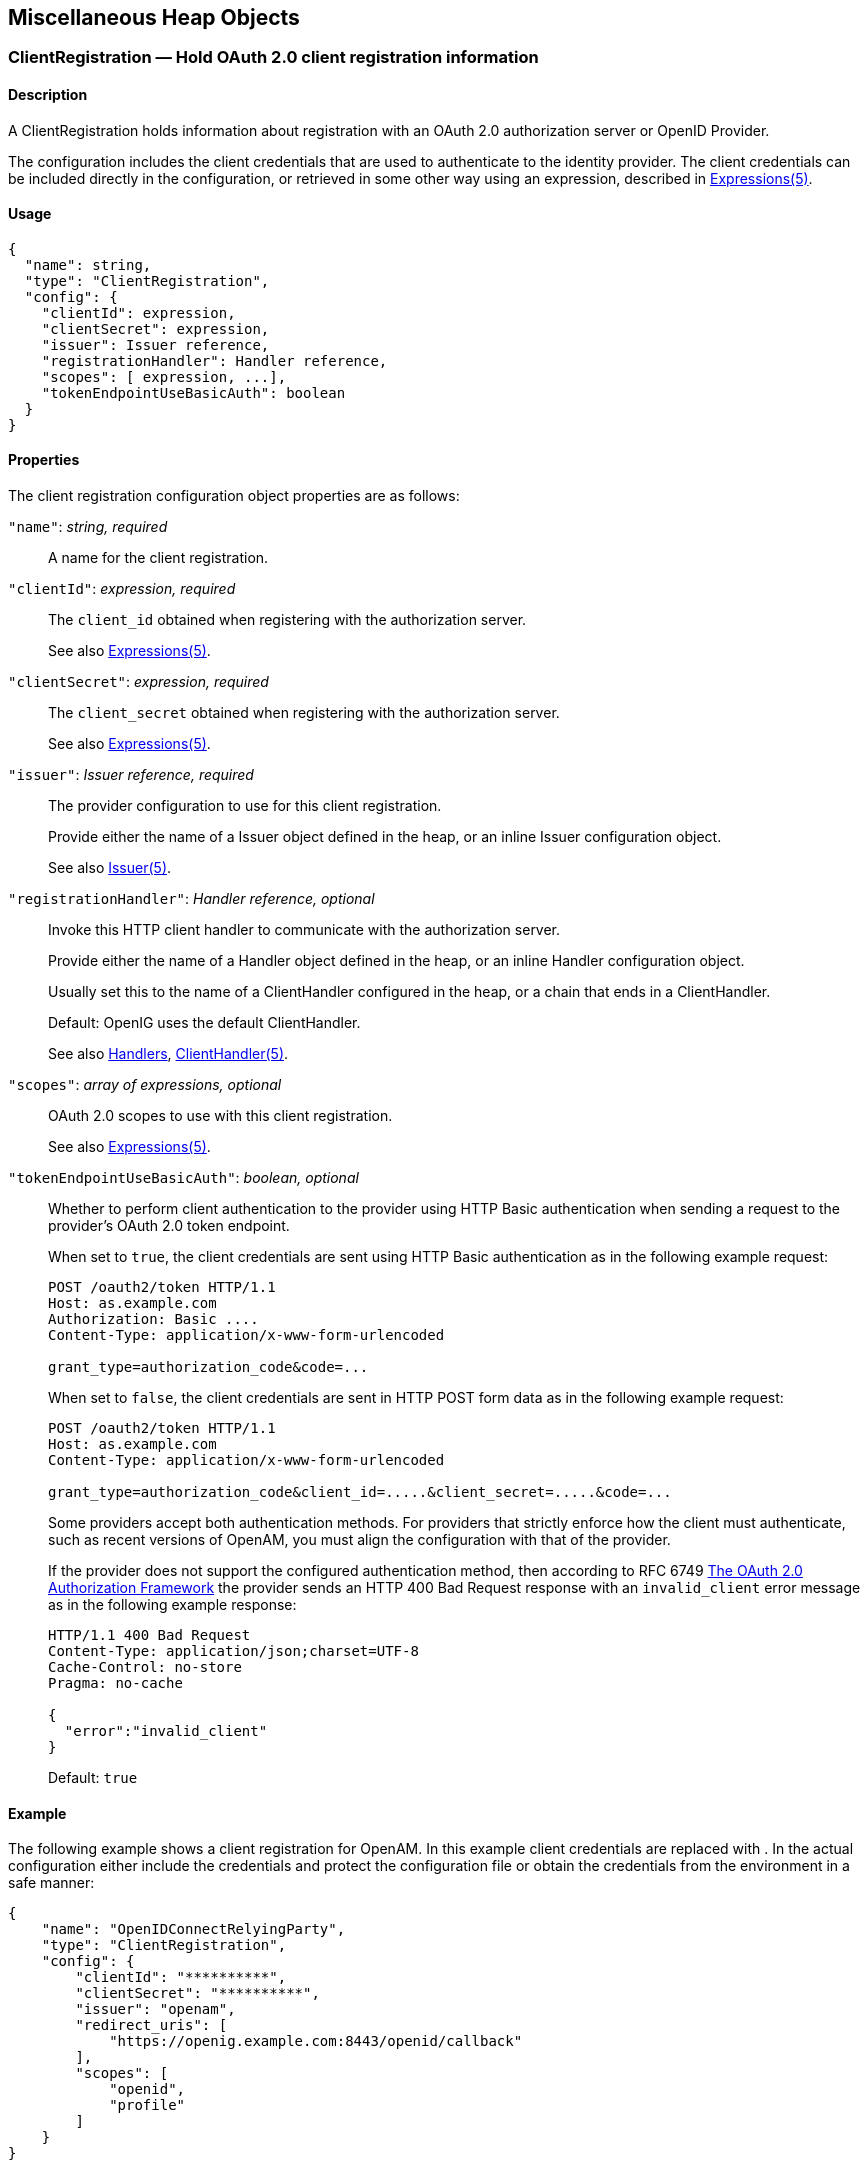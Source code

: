 ////
  The contents of this file are subject to the terms of the Common Development and
  Distribution License (the License). You may not use this file except in compliance with the
  License.
 
  You can obtain a copy of the License at legal/CDDLv1.0.txt. See the License for the
  specific language governing permission and limitations under the License.
 
  When distributing Covered Software, include this CDDL Header Notice in each file and include
  the License file at legal/CDDLv1.0.txt. If applicable, add the following below the CDDL
  Header, with the fields enclosed by brackets [] replaced by your own identifying
  information: "Portions copyright [year] [name of copyright owner]".
 
  Copyright 2017 ForgeRock AS.
  Portions Copyright 2024 3A Systems LLC.
////

:figure-caption!:
:example-caption!:
:table-caption!:


[#misc-conf]
== Miscellaneous Heap Objects

[#ClientRegistration]
=== ClientRegistration — Hold OAuth 2.0 client registration information

[#d210e13939]
==== Description
A ClientRegistration holds information about registration with an OAuth 2.0 authorization server or OpenID Provider.

The configuration includes the client credentials that are used to authenticate to the identity provider. The client credentials can be included directly in the configuration, or retrieved in some other way using an expression, described in xref:expressions-conf.adoc#Expressions[Expressions(5)].

[#d210e13953]
==== Usage

[source, javascript]
----
{
  "name": string,
  "type": "ClientRegistration",
  "config": {
    "clientId": expression,
    "clientSecret": expression,
    "issuer": Issuer reference,
    "registrationHandler": Handler reference,
    "scopes": [ expression, ...],
    "tokenEndpointUseBasicAuth": boolean
  }
}
----

[#d210e13959]
==== Properties
--
The client registration configuration object properties are as follows:

`"name"`: __string, required__::
A name for the client registration.

`"clientId"`: __expression, required__::
The `client_id` obtained when registering with the authorization server.

+
See also xref:expressions-conf.adoc#Expressions[Expressions(5)].

`"clientSecret"`: __expression, required__::
The `client_secret` obtained when registering with the authorization server.

+
See also xref:expressions-conf.adoc#Expressions[Expressions(5)].

`"issuer"`: __Issuer reference, required__::
The provider configuration to use for this client registration.

+
Provide either the name of a Issuer object defined in the heap, or an inline Issuer configuration object.

+
See also xref:#Issuer[Issuer(5)].

`"registrationHandler"`: __Handler reference, optional__::
Invoke this HTTP client handler to communicate with the authorization server.

+
Provide either the name of a Handler object defined in the heap, or an inline Handler configuration object.

+
Usually set this to the name of a ClientHandler configured in the heap, or a chain that ends in a ClientHandler.

+
Default: OpenIG uses the default ClientHandler.

+
See also xref:handlers-conf.adoc#handlers-conf[Handlers], xref:handlers-conf.adoc#ClientHandler[ClientHandler(5)].

`"scopes"`: __array of expressions, optional__::
OAuth 2.0 scopes to use with this client registration.

+
See also xref:expressions-conf.adoc#Expressions[Expressions(5)].

`"tokenEndpointUseBasicAuth"`: __boolean, optional__::
Whether to perform client authentication to the provider using HTTP Basic authentication when sending a request to the provider's OAuth 2.0 token endpoint.

+
When set to `true`, the client credentials are sent using HTTP Basic authentication as in the following example request:
+

[source, httprequest]
----
POST /oauth2/token HTTP/1.1
Host: as.example.com
Authorization: Basic ....
Content-Type: application/x-www-form-urlencoded

grant_type=authorization_code&code=...
----
+
When set to `false`, the client credentials are sent in HTTP POST form data as in the following example request:
+

[source, httprequest]
----
POST /oauth2/token HTTP/1.1
Host: as.example.com
Content-Type: application/x-www-form-urlencoded

grant_type=authorization_code&client_id=.....&client_secret=.....&code=...
----
+
Some providers accept both authentication methods. For providers that strictly enforce how the client must authenticate, such as recent versions of OpenAM, you must align the configuration with that of the provider.

+
If the provider does not support the configured authentication method, then according to RFC 6749 link:https://tools.ietf.org/html/rfc6749#section-5.2[The OAuth 2.0 Authorization Framework, section 5.2, window=\_blank] the provider sends an HTTP 400 Bad Request response with an `invalid_client` error message as in the following example response:
+

[source, httprequest]
----
HTTP/1.1 400 Bad Request
Content-Type: application/json;charset=UTF-8
Cache-Control: no-store
Pragma: no-cache

{
  "error":"invalid_client"
}
----
+
Default: `true`

--

[#d210e14107]
==== Example
The following example shows a client registration for OpenAM. In this example client credentials are replaced with `**********`. In the actual configuration either include the credentials and protect the configuration file or obtain the credentials from the environment in a safe manner:

[source, javascript]
----
{
    "name": "OpenIDConnectRelyingParty",
    "type": "ClientRegistration",
    "config": {
        "clientId": "**********",
        "clientSecret": "**********",
        "issuer": "openam",
        "redirect_uris": [
            "https://openig.example.com:8443/openid/callback"
        ],
        "scopes": [
            "openid",
            "profile"
        ]
    }
}
----

[#d210e14118]
==== Javadoc
link:../apidocs/index.html?org/forgerock/openig/filter/oauth2/client/ClientRegistration.html[org.forgerock.openig.filter.oauth2.client.ClientRegistration, window=\_blank]

[#d210e14125]
==== See Also
xref:#Issuer[Issuer(5)], xref:filters-conf.adoc#OAuth2ClientFilter[OAuth2ClientFilter(5)]

link:http://tools.ietf.org/html/rfc6749[The OAuth 2.0 Authorization Framework, window=\_blank]

link:http://tools.ietf.org/html/rfc6750[OAuth 2.0 Bearer Token Usage, window=\_blank]

link:http://openid.net/connect/[OpenID Connect, window=\_blank]

'''
[#JwtSession]
=== JwtSession — store sessions in encrypted JWT cookies

[#d210e14161]
==== Description
A JwtSession object holds settings for storing session information in encrypted JSON Web Token (JWT) cookies.

In this context, __encrypted JWT cookie__ means an HTTP cookie whose value is an encrypted JWT. The payload of the encrypted JWT is a JSON representation of the session information.

The JWT cookie lifetime is Session (not persistent), meaning the user-agent deletes the JWT cookie when it shuts down.

When using this storage implementation, you must use data types for session information that can be mapped to link:http://json.org[JavaScript Object Notation, window=\_blank] (JSON). JSON allows strings, numbers, `true`, `false`, `null`, as well as arrays and JSON objects composed of the same primitives. Java and Groovy types that can be mapped include Java primitive types and `null`, String and CharSequence objects, as well as List and Map objects.

As browser cookie storage capacity is limited to 4 KB, and encryption adds overhead, take care to limit the size of any JSON that you store. Rather than store larger data in the session information, consider storing a reference instead.

When a request enters a route that uses a new session type, the scope of the session information becomes limited to the route. OpenIG builds a new session object and does not propagate any existing session information to the new object. `session` references the new session object. When the response then exits the route, the session object is closed, and serialized to a JWT cookie in this case, and `session` references the previous session object. Session information set inside the route is no longer available.

An HTTP client that performs multiple requests in a session that modify the content of its session can encounter inconsistencies in the session information. This is because OpenIG does not share JwtSessions across threads. Instead, each thread has its own JwtSession objects that it modifies as necessary, writing its own session to the JWT cookie regardless of what other threads do.

[#d210e14207]
==== Usage

[source, javascript]
----
{
    "name": string,
    "type": "JwtSession",
    "config": {
        "keystore": KeyStore reference,
        "alias": string,
        "password": configuration expression,
        "cookieName": string,
        "sessionTimeout": duration,
        "sharedSecret": string
    }
}
----
An alternative value for type is JwtSessionFactory.

[#d210e14215]
==== Properties
--

`"keystore"`: __KeyStore reference, optional__::
The keystore holding the key pair with the private key used to decrypt the JWT.

+
Provide either the name of the KeyStore object defined in the heap, or the inline KeyStore configuration object inline.

+
Default: When no keystore is specified, OpenIG generates a unique key pair, and stores the key pair in memory. With JWTs encrypted using a unique key pair generated at runtime, OpenIG cannot decrypt the JWTs after a restart, nor can it decrypt such JWTs encrypted by another OpenIG server.

+
See also xref:#KeyStore[KeyStore(5)].

`"alias"`: __string, required when keystore is used__::
Alias for the private key.

`"password"`: __configuration expression, required when keystore is used__::
The password to read the private key from the keystore.

+
A configuration expression, described in xref:expressions-conf.adoc#Expressions[Expressions(5)] is independent of the request, response, and contexts, so do not use expressions that reference their properties. You can, however, use `${env['variable']}`, `${system['property']}`, and all the built-in functions listed in xref:expressions-conf.adoc#Functions[Functions(5)].

`"cookieName"` __string, optional__::
The name of the JWT cookie stored on the user-agent.

+
Default: `openig-jwt-session`

`"sessionTimeout"` __duration, optional__::
The amount of time before the cookie session expires.
+
A link:../apidocs/index.html?org/forgerock/openig/util/Duration.html[duration, window=\_blank] is a lapse of time expressed in English, such as `23 hours 59 minutes and 59 seconds`.

Durations are not case sensitive.

Negative durations are not supported.

The following units can be used in durations:

* `indefinite`, `infinity`, `undefined`, `unlimited`: unlimited duration

* `zero`, `disabled`: zero-length duration

* `days`, `day`, `d`: days

* `hours`, `hour`, `h`: hours

* `minutes`, `minute`, `min`, `m`: minutes

* `seconds`, `second`, `sec`, `s`: seconds

* `milliseconds`, `millisecond`, `millisec`, `millis`, `milli`, `ms`: milliseconds

* `microseconds`, `microsecond`, `microsec`, `micros`, `micro`, `us`: microseconds

* `nanoseconds`, `nanosecond`, `nanosec`, `nanos`, `nano`, `ns`: nanoseconds

+
Default: 30 minutes

+
A zero duration for session timeout is not a valid setting. The maximum session timeout duration is 3650 days (approximately 10 years). If you set a longer duration, OpenIG truncates the duration to the maximum value.

`"sharedSecret"` __string, optional__::
Specifies the key used to sign and verify the JWTs.

+
This attribute is expected to be base-64 encoded. The minimum key size after base-64 decoding is 32 bytes/256 bits (HMAC-SHA-256 is used to sign JWTs). If the provided key is too short, an error message is created.

+
If this attribute is not specified, random data is generated as the key, and the OpenIG instance can verify only the sessions it has created.

--

[#d210e14476]
==== Example
The following example defines a JwtSession for storing session information in a JWT token cookie named `OpenIG`. The JWT is encrypted with a private key that is recovered using the alias `private-key`, and stored in the keystore. The password is both the password for the keystore and also the private key:

[source, javascript]
----
{
    "name": "JwtSession",
    "type": "JwtSession",
    "config": {
        "keystore": {
            "type": "KeyStore",
            "config": {
                "url": "file://${env['HOME']}/keystore.jks",
                "password": "${system['keypass']}"
            }
        },
        "alias": "private-key",
        "password": "${system['keypass']}",
        "cookieName": "OpenIG"
    }
}
----

[#d210e14490]
==== Javadoc
link:../apidocs/index.html?org/forgerock/openig/jwt/JwtSessionManager.html[org.forgerock.openig.jwt.JwtSessionManager, window=\_blank]

'''
[#KeyManager]
=== KeyManager — configure a Java Secure Socket Extension KeyManager

[#d210e14510]
==== Description
This represents the configuration for a Java Secure Socket Extension link:http://docs.oracle.com/javase/7/docs/api/index.html?javax/net/ssl/KeyManager.html[KeyManager, window=\_blank], which manages the keys used to authenticate an SSLSocket to a peer. The configuration references the keystore that actually holds the keys.

[#d210e14523]
==== Usage

[source, javascript]
----
{
    "name": string,
    "type": "KeyManager",
    "config": {
        "keystore": KeyStore reference,
        "password": expression,
        "alg": string
    }
}
----

[#d210e14529]
==== Properties
--

`"keystore"`: __KeyStore reference, optional__::
The keystore that references the store for the actual keys.

+
Provide either the name of the KeyStore object defined in the heap, or the inline KeyStore configuration object inline.

+
See also xref:#KeyStore[KeyStore(5)].

`"password"`: __expression, required__::
The password to read private keys from the keystore.

`"alg"` __string, optional__::
The certificate algorithm to use.

+
Default: the default for the platform, such as `SunX509`.

+
See also xref:expressions-conf.adoc#Expressions[Expressions(5)].

--

[#d210e14578]
==== Example
The following example configures a key manager that depends on a KeyStore configuration. The keystore takes a password supplied as a Java system property when starting the container where OpenIG runs, as in `-Dkeypass=password`. This configuration uses the default certificate algorithm:

[source, javascript]
----
{
    "name": "MyKeyManager",
    "type": "KeyManager",
    "config": {
        "keystore": {
            "type": "KeyStore",
            "config": {
                "url": "file://${env['HOME']}/keystore.jks",
                "password": "${system['keypass']}"
            }
        },
        "password": "${system['keypass']}"
    }
}
----

[#d210e14591]
==== Javadoc
link:../apidocs/index.html?org/forgerock/openig/security/KeyManagerHeaplet.html[org.forgerock.openig.security.KeyManagerHeaplet, window=\_blank]

[#d210e14599]
==== See Also
link:http://docs.oracle.com/javase/7/docs/technotes/guides/security/jsse/JSSERefGuide.html[JSSE Reference Guide, window=\_blank], xref:#KeyStore[KeyStore(5)], xref:#TrustManager[TrustManager(5)]

'''
[#KeyStore]
=== KeyStore — configure a Java KeyStore

[#d210e14624]
==== Description
This represents the configuration for a Java link:http://docs.oracle.com/javase/7/docs/api/index.html?java/security/KeyStore.html[KeyStore, window=\_blank], which stores cryptographic private keys and public key certificates.

[#d210e14637]
==== Usage

[source, javascript]
----
{
    "name": name,
    "type": "KeyStore",
    "config": {
        "url": expression,
        "password": expression,
        "type": string
    }
}
----

[#d210e14643]
==== Properties
--

`"url"`: __expression, required__::
URL to the keystore file.

+
See also xref:expressions-conf.adoc#Expressions[Expressions(5)].

`"password"`: __expression, optional__::
The password to read private keys from the keystore.

+
If the keystore is used as a truststore to store only public key certificates of peers and no password is required to do so, then you do not have to specify this field.

+
Default: No password is set.

+
See also xref:expressions-conf.adoc#Expressions[Expressions(5)].

`"type"`: __string, optional__::
The keystore format.

+
Default: the default for the platform, such as `JKS`.

--

[#d210e14694]
==== Example
The following example configures a keystore that references a Java Keystore file, `$HOME/keystore.jks`. The keystore takes a password supplied as a Java system property when starting the container where OpenIG runs, as in `-Dkeypass=password`. As the keystore file uses the default format, no type is specified:

[source, javascript]
----
{
    "name": "MyKeyStore",
    "type": "KeyStore",
    "config": {
        "url": "file://${env['HOME']}/keystore.jks",
        "password": "${system['keypass']}"
    }
}
----

[#d210e14710]
==== Javadoc
link:../apidocs/index.html?org/forgerock/openig/security/KeyStoreHeaplet.html[org.forgerock.openig.security.KeyStoreHeaplet, window=\_blank]

[#d210e14718]
==== See Also
link:http://docs.oracle.com/javase/7/docs/technotes/guides/security/jsse/JSSERefGuide.html[JSSE Reference Guide, window=\_blank], xref:#KeyManager[KeyManager(5)], xref:#TrustManager[TrustManager(5)]

'''
[#Issuer]
=== Issuer — Describe an Authorization Server or OpenID Provider

[#d210e14743]
==== Description
An Issuer describes an OAuth 2.0 Authorization Server or an OpenID Provider that OpenIG can use as a OAuth 2.0 client or OpenID Connect relying party.

An Issuer is generally referenced from a ClientRegistration, described in xref:#ClientRegistration[ClientRegistration(5)].

[#d210e14757]
==== Usage

[source, javascript]
----
{
  "name": string,
  "type": "Issuer",
  "config": {
    "wellKnownEndpoint": URL string,
    "authorizeEndpoint": URI expression,
    "registrationEndpoint": URI expression,
    "tokenEndpoint": URI expression,
    "userInfoEndpoint": URI expression,
    "issuerHandler": Handler reference,
    "supportedDomains": [ domain pattern, ... ]
  }
}
----

[#d210e14763]
==== Properties
If the provider has a well-known configuration URL as defined for OpenID Connect 1.0 Discovery that returns JSON with at least authorization and token endpoint URLs, then you can specify that URL in the provider configuration. Otherwise, you must specify at least the provider authorization and token endpoint URLs, and optionally the registration endpoint and user info endpoint URLs.
--
The provider configuration object properties are as follows:

`"name"`: __string, required__::
A name for the provider configuration.

`"wellKnownEndpoint"`: __URL string, required unless authorizeEndpoint and tokenEndpoint are specified__::
The URL to the well-known configuration resource as described in OpenID Connect 1.0 Discovery.

`"authorizeEndpoint"`: __expression, required unless obtained through wellKnownEndpoint__::
The URL to the provider's OAuth 2.0 authorization endpoint.

+
See also xref:expressions-conf.adoc#Expressions[Expressions(5)].

`"registrationEndpoint"`: __expression, optional__::
The URL to the provider's OpenID Connect dynamic registration endpoint.

+
See also xref:expressions-conf.adoc#Expressions[Expressions(5)].

`"tokenEndpoint"`: __expression, required unless obtained through wellKnownEndpoint__::
The URL to the provider's OAuth 2.0 token endpoint.

+
See also xref:expressions-conf.adoc#Expressions[Expressions(5)].

`"userInfoEndpoint"`: __expression, optional__::
The URL to the provider's OpenID Connect UserInfo endpoint.

+
Default: no UserInfo is obtained from the provider.

+
See also xref:expressions-conf.adoc#Expressions[Expressions(5)].

`"issuerHandler"`: __Handler reference, optional__::
Invoke this HTTP client handler to communicate with the authorization server.

+
Provide either the name of a Handler object defined in the heap, or an inline Handler configuration object.

+
Usually set this to the name of a ClientHandler configured in the heap, or a chain that ends in a ClientHandler.

+
Default: OpenIG uses the default ClientHandler.

+
See also xref:handlers-conf.adoc#handlers-conf[Handlers], xref:handlers-conf.adoc#ClientHandler[ClientHandler(5)].

`"supportedDomains"`: __array of patterns, optional__::
List of patterns matching domain names handled by this issuer, used as a shortcut for link:http://openid.net/specs/openid-connect-discovery-1_0.html[OpenID Connect discovery, window=\_blank] before performing link:http://openid.net/specs/openid-connect-registration-1_0.html[OpenID Connect dynamic registration, window=\_blank].

+
In summary when the OpenID Provider is not known in advance, it might be possible to discover the OpenID Provider Issuer based on information provided by the user, such as an email address. The OpenID Connect discovery specification explains how to use link:https://tools.ietf.org/html/rfc7033[WebFinger, window=\_blank] to discover the issuer. OpenIG can discover the issuer in this way. As a shortcut OpenIG can also use supported domains lists to find issuers already described in the OpenIG configuration.

+
To use this shortcut, OpenIG extracts the domain from the user input, and looks for an issuer whose supported domains list contains a match.

+
Supported domains patterns match host names with optional port numbers. Do not specify a URI scheme such as HTTP. OpenIG adds the scheme. For instance, `*.example.com` matches any host in the `example.com` domain. You can specify the port number as well as in `host.example.com:8443`. Patterns must be valid regular expression patterns according to the rules for the Java link:http://docs.oracle.com/javase/7/docs/api/java/util/regex/Pattern.html[Pattern, window=\_blank] class.

--

[#d210e14908]
==== Examples
The following example shows an OpenAM issuer configuration for OpenAM. OpenAM exposes a well-known endpoint for the provider configuration, but this example demonstrates use of the other fields:

[source, javascript]
----
{
    "name": "openam",
    "type": "Issuer",
    "config": {
        "authorizeEndpoint":
          "https://openam.example.com:8443/openam/oauth2/authorize",
        "registration_endpoint":
          "https://openam.example.com:8443/openam/oauth2/connect/register",
        "tokenEndpoint":
          "https://openam.example.com:8443/openam/oauth2/access_token",
        "userInfoEndpoint":
          "https://openam.example.com:8443/openam/oauth2/userinfo",
        "supportedDomains": [ "mail.example.*", "docs.example.com:8443" ]
    }
}
----
The following example shows an issuer configuration for Google:

[source, javascript]
----
{
    "name": "google",
    "type": "Issuer",
    "config": {
        "wellKnownEndpoint":
          "https://accounts.google.com/.well-known/openid-configuration",
        "supportedDomains": [ "gmail.*", "googlemail.com:8052" ]
    }
}
----

[#d210e14921]
==== Javadoc
link:../apidocs/index.html?org/forgerock/openig/filter/oauth2/client/Issuer.html[org.forgerock.openig.filter.oauth2.client.Issuer, window=\_blank]

'''
[#ScheduledExecutorService]
=== ScheduledExecutorService — schedule the execution of tasks

[#d210e14940]
==== Description
An executor service to schedule tasks for execution after a delay or for repeated execution with a fixed interval of time in between each execution. You can configure the number of threads in the executor service and how the executor service is stopped.

The `ScheduledExecutorService` is shared by all downstream components that use an executor service.

[#d210e14955]
==== Usage

[source, javascript]
----
{
    "name": string,
    "type": "ScheduledExecutorService",
    "config": {
        "corePoolSize”:  integer or expression<integer>,
        "gracefulStop":  boolean or expression<boolean>,
        "gracePeriod" :  duration string or expression<duration string>
    }
}
----

[#d210e14961]
==== Properties
--

`"corePoolSize"`: __integer or expression<integer>, optional__::
The minimum number of threads to keep in the pool. If this property is an expression, the expression is evaluated as soon as the configuration is read.

+
The value must be an integer greater than zero.

+
Default: 1

`"gracefulStop"`: __boolean or expression<boolean> , optional__::
Defines how the executor service stops. If this property is an expression, the expression is evaluated as soon as the configuration is read.
+
If true, the executor service does the following:

* Blocks the submission of new jobs.

* Allows running jobs to continue.

* If a grace period is defined, waits for up to that maximum time for running jobs to finish before it stops.

+
If false, the executor service does the following:

* Blocks the submission of new jobs.

* Removes submitted jobs without running them.

* Attempts to end running jobs.

* If a grace period is defined, ignores it.

+
Default: true

`"gracePeriod"`: __duration string or expression<duration string>, optional__::
The maximum time that the executor service waits for running jobs to finish before it stops. If this property is an expression, the expression is evaluated as soon as the configuration is read.

+
If all jobs finish before the grace period, the executor service stops without waiting any longer. If jobs are still running after the grace period, the executor service stops anyway and prints a message.

+
When `gracefulStop` is `false`, the grace period is ignored.
+
A link:../apidocs/index.html?org/forgerock/openig/util/Duration.html[duration, window=\_blank] is a lapse of time expressed in English, such as `23 hours 59 minutes and 59 seconds`.

Durations are not case sensitive.

Negative durations are not supported.

The following units can be used in durations:

* `indefinite`, `infinity`, `undefined`, `unlimited`: unlimited duration

* `zero`, `disabled`: zero-length duration

* `days`, `day`, `d`: days

* `hours`, `hour`, `h`: hours

* `minutes`, `minute`, `min`, `m`: minutes

* `seconds`, `second`, `sec`, `s`: seconds

* `milliseconds`, `millisecond`, `millisec`, `millis`, `milli`, `ms`: milliseconds

* `microseconds`, `microsecond`, `microsec`, `micros`, `micro`, `us`: microseconds

* `nanoseconds`, `nanosecond`, `nanosec`, `nanos`, `nano`, `ns`: nanoseconds

+
Default: 10 seconds

--

[#d210e15197]
==== Example
The following example creates a thread pool to execute tasks. When the executor service is instructed to stop, it blocks the submission of new jobs, and waits for up to 10 seconds for submitted and running jobs to complete before it stops. If any jobs are still submitted or running after 10 seconds, the executor service stops anyway and prints a message.

[source, javascript]
----
{
    "name": "ExecutorService",
    "comment": "Default service for executing tasks in the background.",
    "type": "ScheduledExecutorService",
    "config": {
        "corePoolSize": 5,
        "gracefulStop": true,
        "gracePeriod": "10 seconds"
    }
}
----

[#d210e15205]
==== Javadoc
link:../apidocs/index.html?org/forgerock/openig/thread/ScheduledExecutorServiceHeaplet.html[org.forgerock.openig.thread.ScheduledExecutorServiceHeaplet, window=\_blank]

'''
[#TemporaryStorage]
=== TemporaryStorage — cache streamed content

[#d210e15225]
==== Description
Allocates temporary buffers for caching streamed content during request processing. Initially uses memory; when the memory limit is exceeded, switches to a temporary file.

[#d210e15235]
==== Usage

[source, javascript]
----
{
     "name": string,
     "type": "TemporaryStorage",
     "config": {
         "initialLength": number,
         "memoryLimit": number,
         "fileLimit": number,
         "directory": string
     }
}
----

[#d210e15241]
==== Properties
--

`"initialLength"`: __number, optional__::
The initial length of memory buffer byte array. Default: 8192 (8 KiB).

`"memoryLimit"`: __number, optional__::
The length limit of the memory buffer. Exceeding this limit results in promotion from memory to file. Default: 65536 (64 KiB).

`"fileLimit"`: __number, optional__::
The length limit of the file buffer. Exceeding this limit results in a thrown exception. Default: 1048576 (1 MiB).

`"directory"`: __string, optional__::
The directory where temporary files are created. If omitted, then the system-dependent default temporary directory is used (typically `"/tmp"` on Unix systems). Default: use system-dependent default.

--

[#d210e15288]
==== Javadoc
link:../apidocs/index.html?org/forgerock/openig/io/TemporaryStorage.html[org.forgerock.openig.io.TemporaryStorage, window=\_blank]

'''
[#TrustManager]
=== TrustManager — configure a Java Secure Socket Extension TrustManager

[#d210e15306]
==== Description
This represents the configuration for a Java Secure Socket Extension link:http://docs.oracle.com/javase/7/docs/api/index.html?javax/net/ssl/TrustManager.html[TrustManager, window=\_blank], which manages the trust material (typically X.509 public key certificates) used to decide whether to accept the credentials presented by a peer. The configuration references the keystore that actually holds the trust material.

[#d210e15319]
==== Usage

[source, javascript]
----
{
    "name": string,
    "type": "TrustManager",
    "config": {
        "keystore": KeyStore reference,
        "alg": string
    }
}
----

[#d210e15325]
==== Properties
--

`"keystore"`: __KeyStore reference, optional__::
The KeyStore that references the store for public key certificates.

+
Provide either the name of the KeyStore object defined in the heap, or the inline KeyStore configuration object inline.

+
See also xref:#KeyStore[KeyStore(5)].

`"alg"` __string, optional__::
The certificate algorithm to use.

+
Default: the default for the platform, such as `SunX509`.

--

[#d210e15360]
==== Example
The following example configures a trust manager that depends on a KeyStore configuration. This configuration uses the default certificate algorithm:

[source, javascript]
----
{
    "name": "MyTrustManager",
    "type": "TrustManager",
    "config": {
        "keystore": {
            "type": "KeyStore",
            "config": {
                "url": "file://${env['HOME']}/keystore.jks",
                "password": "${system['keypass']}"
            }
        }
    }
}
----

[#d210e15368]
==== Javadoc
link:../apidocs/index.html?org/forgerock/openig/security/TrustManagerHeaplet.html[org.forgerock.openig.security.TrustManagerHeaplet, window=\_blank]

[#d210e15376]
==== See Also
link:http://docs.oracle.com/javase/7/docs/technotes/guides/security/jsse/JSSERefGuide.html[JSSE Reference Guide, window=\_blank], xref:#KeyManager[KeyManager(5)], xref:#KeyStore[KeyStore(5)]

'''
[#TrustAllManager]
=== TrustAllManager — a TrustManager that blindly trusts all servers

[#d210e15401]
==== Description
The TrustAllManager blindly trusts all server certificates presented the servers for protected applications. It can be used instead of a xref:#TrustManager[TrustManager(5)] in test environments to trust server certificates that were not signed by a well-known CA, such as self-signed certificates.

The TrustAllManager is not safe for production use. Use a properly configured xref:#TrustManager[TrustManager(5)] instead.

[#d210e15417]
==== Usage

[source, javascript]
----
{
    "name": string,
    "type": "TrustAllManager"
}
----

[#d210e15423]
==== Example
The following example configures a client handler that blindly trusts server certificates when OpenIG connects to servers over HTTPS:

[source, javascript]
----
{
    "name": "BlindTrustClientHandler",
    "type": "ClientHandler",
    "config": {
        "trustManager": {
            "type": "TrustAllManager"
        }
    }
}
----

[#d210e15431]
==== Javadoc
link:../apidocs/index.html?org/forgerock/openig/security/TrustAllManager.html[org.forgerock.openig.security.TrustAllManager, window=\_blank]

'''
[#UmaService]
=== UmaService — represent an UMA resource server configuration

[#d210e15451]
==== Description
An UmaService represents a User-Managed Access (UMA) resource server. Each service is statically registered as an OAuth 2.0 client of a single UMA authorization server.

The UmaService includes a list of resource patterns and associated actions that define the scopes for permissions to matching resources. When creating a share using the REST API described below, you specify a path matching a pattern in a resource of the UmaService.

[#d210e15463]
==== Usage

[source, javascript]
----
{
    "type": "UmaService",
    "config": {
        "protectionApiHandler": Handler reference,
        "authorizationServerUri": URI string,
        "clientId": expression,
        "clientSecret": expression,
        "resources": [ resource, ... ]
    }
}
----

[#d210e15469]
==== Properties
--

`"protectionApiHandler"`: __Handler reference, required__::
The handler to use when interacting with the UMA authorization server to manage resource sets, such as a ClientHandler capable of making an HTTPS connection to the server.

+
For details, see xref:handlers-conf.adoc#handlers-conf[Handlers].

`"authorizationServerUri"`: __URI string, required__::
The URI to the UMA authorization server.

`"clientId"`: __expression, required__::
An expression that evaluates to the OAuth 2.0 `client_id` registered with the UMA authorization server.

`"clientSecret"`: __expression, required__::
An expression that evaluates to the OAuth 2.0 `client_secret` registered with the UMA authorization server.

`"resources"`: __array of resources, required__::
Resource objects matching the resources the resource owner wants to share.
+
[open]
====
Each resource object has the following form:

[source, javascript]
----
{
    "pattern": resource pattern,
    "actions": [
        {
            "scopes": [ scope string, ... ],
            "condition": boolean expression
        },
        {
            ...
        }
    ]
}
----
Each resource pattern can be seen to represent an application, or a consistent set of endpoints that share scope definitions. The actions map each request to the associated scopes. This configuration serves to set the list of scopes in the following ways:

. When registering a resource set, OpenIG uses the list of actions to provide the aggregated, exhaustive list of all scopes that can be used.

. When responding to an initial request for a resource, OpenIG derives the scopes for the ticket based on the scopes that apply according to the request.

. When verifying the RPT, OpenIG checks that all required scopes are encoded in the RPT.

A description of each field follows:

`"pattern"`: __resource pattern, required__::
A pattern matching resources to be shared by the resource owner, such as `.*` to match any resource path, and `/photos/.*` to match paths starting with `/photos/`.

+
See also xref:expressions-conf.adoc#Patterns[Patterns(5)].

`"actions"`: __array of action objects, optional__::
A set of actions on matching resources that the resource owner can authorize.

+
When granting permission, the resource owner specifies the action scope. Conditions specify what the scopes mean in concrete terms. A given scope matches a requesting party operation when the corresponding condition evaluates to `true`.

`"scopes"`: __array of scope strings, optional__::
Scope strings to identify permissions.

+
For example, `#read` (read access on a resource).

`"condition"`: __boolean expression, required__::
A boolean expression representing the meaning of a scope.

+
For example, `${request.method == 'GET'}` (true when reading a resource).

+
See also xref:expressions-conf.adoc#Expressions[Expressions(5)].

====

--

[#d210e15625]
==== The REST API for Shares
The REST API for UMA shares is exposed at a registered endpoint. OpenIG logs the paths to registered endpoints when the log level is `INFO` or finer. Look for messages such as the following in the log:

[source]
----
UMA Share endpoint available at
 '/openig/api/system/objects/router-handler/routes/00-uma/objects/umaservice/share'
----
To access the endpoint over HTTP or HTTPS, prefix the path with the OpenIG scheme, host, and port to obtain a full URL, such as `\http://localhost:8080/openig/api/system/objects/router-handler/routes/00-uma/objects/umaservice/share`.

The UMA REST API supports create (POST only), read, delete, and query (`_queryFilter=true` only). For an introduction to common REST APIs, see xref:preface.adoc#sec-about-crest[About ForgeRock Common REST].

In the present implementation, OpenIG does not have a mechanism for persisting shares. When the OpenIG container stops, the shares are discarded.
--
A share object has the following form:

[source, javascript]
----
{
    "path": pattern,
    "pat": UMA protection API token (PAT) string,
    "id": unique identifier string,
    "resource_set_id": unique identifier string,
    "user_access_policy_uri": URI string
}
----
The fields are as follows:

`"path"`: __pattern, required__::
A pattern matching the path to protected resources, such as `/photos/.*`.

+
This pattern must match a pattern defined in the UmaService for this API.

+
See also xref:expressions-conf.adoc#Patterns[Patterns(5)].

`"pat"`: __PAT string, required__::
A PAT granted by the UMA authorization server given consent by the resource owner.

+
In the present implementation, OpenIG has access only to the PAT, not to any refresh tokens.

`"id"`: __unique identifier string, read-only__::
This uniquely identifies the share. This value is set by the service when the share is created, and can be used when reading or deleting a share.

`"resource_set_id"`: __unique identifier string, read-only__::
This uniquely identifies the UMA resource set registered with the authorization server. This value is obtained by the service when the resource set is registered, and can be used when setting access policy permissions.

`"user_access_policy_uri"`: __URI string, read-only__::
This URI indicates the location on the UMA authorization server where the resource owner can set or modify access policies. This value is obtained by the service when the resource set is registered.

--

[#d210e15718]
==== See Also
link:https://docs.kantarainitiative.org/uma/rec-uma-core.html[User-Managed Access (UMA) Profile of OAuth 2.0, window=\_blank]

link:../apidocs/index.html?org/forgerock/openig/uma/UmaSharingService.html[org.forgerock.openig.uma.UmaSharingService, window=\_blank]


